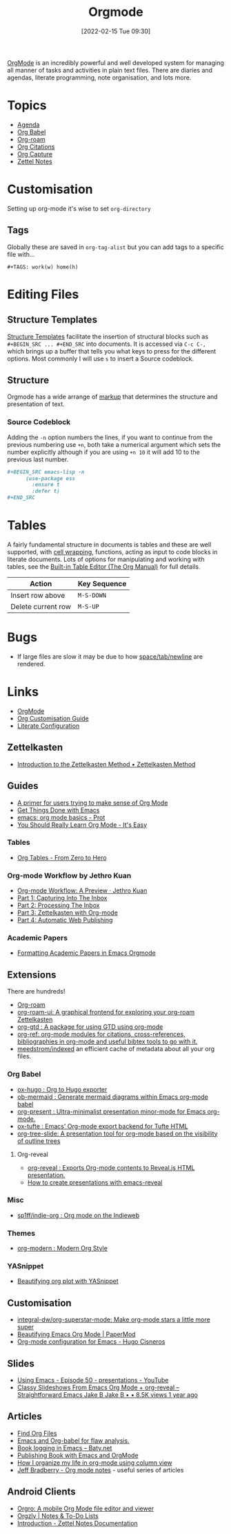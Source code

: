 :PROPERTIES:
:ID:       169b9c5f-df34-46ab-b64f-8ee98946ee69
:mtime:    20250607220548 20250527214203 20250522152922 20250322221114 20250316191219 20241019092502 20240811084949 20240514070639 20240513075658 20240330210731 20240126213839 20240123221444 20230920063141 20230718145501 20230613223232 20230515080140 20230513163615 20230424102336 20230413154310 20230408213646 20230319195017 20230314201150 20230227182543 20230128092019 20230119212624 20230107085901 20230103103308 20221217184411
:ctime:    20221217184411
:END:
#+TITLE: Orgmode
#+DATE: [2022-02-15 Tue 09:30]
#+FILETAGS: :orgmode:emacs:

[[https://orgmode.org][OrgMode]] is an incredibly powerful and well developed system for managing all manner of tasks and activities in plain
text files. There are diaries and agendas, literate programming, note organisation, and lots more.


* Topics
+ [[id:fc9974d4-2a26-4bf7-9360-c828bfaeed1d][Agenda]]
+ [[id:6e75f9df-df3d-4402-b5ad-ed98d0834e08][Org Babel]]
+ [[id:136364e7-1a6d-4b28-b284-0e415b860699][Org-roam]]
+ [[id:17e91369-11a2-4ef3-9d4c-6e38af4d1b8f][Org Citations]]
+ [[id:2b1518bf-c76c-4780-9274-41beb7e91cf0][Org Capture]]
+ [[id:2f353170-e0d3-400d-99a5-93295383435f][Zettel Notes]]

* Customisation

Setting up org-mode it's wise to set ~org-directory~

** Tags

Globally these are saved in ~org-tag-alist~ but you can add tags to a specific file with...

#+begin_src
  #+TAGS: work(w) home(h)
  #+end_src

* Editing Files

** Structure Templates

[[https://orgmode.org/manual/Structure-Templates.html][Structure Templates]] facilitate the insertion of structural blocks such as ~#+BEGIN_SRC ... #+END_SRC~ into documents. It
is accessed via ~C-c C-,~ which brings up a buffer that tells you what keys to press for the different options. Most
commonly I will use ~s~ to insert a Source codeblock.

** Structure

Orgmode has a wide arrange of [[https://orgmode.org/manual/Markup-for-Rich-Contents.html][markup]] that determines the structure and presentation of text.

*** Source Codeblock

Adding the ~-n~ option numbers the lines, if you want to continue from the previous numbering use ~+n~, both take a
numerical argument which sets the number explicitly although if you are using ~+n 10~ it will add 10 to the previous
last number.

#+begin_src org
  ,#+BEGIN_SRC emacs-lisp -n
        (use-package ess
          :ensure t
          :defer t)
  ,#+END_SRC
#+end_src

* Tables

A fairly fundamental structure in documents is tables and these are well supported, with [[https://emacs.stackexchange.com/a/38140/10100][cell wrapping]], functions,
acting as input to code blocks in literate documents. Lots of options for manipulating and working with tables, see the
[[https://orgmode.org/manual/Built_002din-Table-Editor.html][Built-in Table Editor (The Org Manual)]] for full details.

| Action             | Key Sequence |
|--------------------+--------------|
| Insert row above   | ~M-S-DOWN~   |
| Delete current row | ~M-S-UP~     |


* Bugs

+ If large files are slow it may be due to how [[https://list.orgmode.org/orgmode/Zqjm0hyy5DjFNrgm@swain.home.arpa/][space/tab/newline]] are rendered.

* Links

+ [[https://orgmode.org][OrgMode]]
+ [[https://orgmode.org/worg/org-configs/org-customization-guide.html][Org Customisation Guide]]
+ [[https://leanpub.com/lit-config/read][Literate Configuration]]

** Zettelkasten

+ [[https://zettelkasten.de/introduction/][Introduction to the Zettelkasten Method • Zettelkasten Method]]

** Guides

+ [[https://github.com/james-stoup/emacs-org-mode-tutorial][A primer for users trying to make sense of Org Mode]]
+ [[https://www.labri.fr/perso/nrougier/GTD/index.html#org0b9def2][Get Things Done with Emacs]]
+ [[https://www.youtube.com/watch?v=e9ucb1jhufq][emacs: org mode basics - Prot]]
+ [[https://piped.video/watch?v=0-brF21ShRk][You Should Really Learn Org Mode - It's Easy]]

*** Tables

+ [[https://piped.video/watch?v=g43XNwKY1YA][Org Tables - From Zero to Hero]]

*** Org-mode Workflow by Jethro Kuan
+ [[https://blog.jethro.dev/posts/org_mode_workflow_preview/][Org-mode Workflow: A Preview · Jethro Kuan]]
+ [[https://blog.jethro.dev/posts/capturing_inbox/][Part 1: Capturing Into The Inbox]]
+ [[https://blog.jethro.dev/posts/processing_inbox/][Part 2: Processing The Inbox]]
+ [[https://blog.jethro.dev/posts/zettelkasten_with_org/][Part 3: Zettelkasten with Org-mode]]
+ [[https://blog.jethro.dev/posts/automatic_publishing/][Part 4: Automatic Web Publishing]]

*** Academic Papers

+ [[https://roosnaflak.com/tech-and-research/academic-formatting-org-mode/][Formatting Academic Papers in Emacs Orgmode]]

** Extensions

There are hundreds!

+ [[https://www.orgroam.com/][Org-roam]]
+ [[https://github.com/org-roam/org-roam-ui][org-roam-ui: A graphical frontend for exploring your org-roam Zettelkasten]]
+ [[https://github.com/Trevoke/org-gtd.el][org-gtd : A package for using GTD using org-mode]]
+ [[https://github.com/jkitchin/org-ref][org-ref: org-mode modules for citations, cross-references, bibliographies in org-mode and useful bibtex tools to go
  with it.]]
+ [[https://github.com/meedstrom/indexed/][meedstrom/indexed]] an efficient cache of metadata about all your org files.

*** Org Babel

+ [[https://ox-hugo.scripter.co/][ox-hugo : Org to Hugo exporter]]
+ [[https://github.com/arnm/ob-mermaid][ob-mermaid : Generate mermaid diagrams within Emacs org-mode babel]]
+ [[https://github.com/rlister/org-present][org-present : Ultra-minimalist presentation minor-mode for Emacs org-mode.]]
+ [[https://github.com/dakrone/ox-tufte][ox-tufte : Emacs' Org-mode export backend for Tufte HTML]]
+ [[https://github.com/takaxp/org-tree-slide][org-tree-slide: A presentation tool for org-mode based on the visibility of outline trees]]

**** Org-reveal

+ [[https://github.com/yjwen/org-reveal/][org-reveal : Exports Org-mode contents to Reveal.js HTML presentation.]]
+ [[https://oer.gitlab.io/emacs-reveal-howto/howto.html#/sec-title-slide][How to create presentations with emacs-reveal]]

*** Misc

+ [[https://github.com/sp1ff/indie-org][sp1ff/indie-org : Org mode on the Indieweb]]

*** Themes
+ [[https://github.com/minad/org-modern][org-modern : Modern Org Style]]

*** YASnippet
+ [[http://yummymelon.com/devnull/beautifying-org-plot-with-yasnippet-and-context-menus.html][Beautifying org plot with YASnippet]]

** Customisation

+ [[https://github.com/integral-dw/org-superstar-mode][integral-dw/org-superstar-mode: Make org-mode stars a little more super]]
+ [[https://sophiebos.io/posts/beautifying-emacs-org-mode/][Beautifying Emacs Org Mode | PaperMod]]
+ [[https://hugocisneros.com/org-config/][Org-mode configuration for Emacs - Hugo Cisneros]]

** Slides

+ [[https://www.youtube.com/watch?v=bRoSpJ23Kzk][Using Emacs - Episode 50 - presentations - YouTube]]
+ [[https://www.youtube.com/watch?v=avtiR0AUVlo][Classy Slideshows From Emacs Org Mode + org-reveal – Straightforward Emacs Jake B Jake B • • 8.5K views 1 year ago]]

** Articles
+ [[https://www.howardism.org/Technical/Emacs/org-find-file.html][Find Org Files]]
+ [[https://wmealing.github.io/emacs-org-babel-analysis.html][Emacs and Org-babel for flaw analysis.]]
+ [[https://baty.net/2022/book-logging-in-emacs][Book logging in Emacs – Baty.net]]
+ [[https://arunmani.in/articles/publishing-book-emacs/][Publishing Book with Emacs and OrgMode]]
+ [[https://slawomir-grochowski.com/posts/02-how-i-organize-my-life-in-org-mode-using-column-view.html][‎]][[https://slawomir-grochowski.com/posts/02-how-i-organize-my-life-in-org-mode-using-column-view.html][‎How I organize my life in org-mode using column view]]
+ [[https://jeffbradberry.com/tag/orgmode/][Jeff Bradberry - Org mode notes]] - useful series of articles

** Android Clients

+ [[https://orgro.org/][Orgro: A mobile Org Mode file editor and viewer]]
+ [[https://www.orgzly.com/][Orgzly | Notes & To-Do Lists]]
+ [[https://znotes.thedoc.eu.org/][Introduction - Zettel Notes Documentation]]

